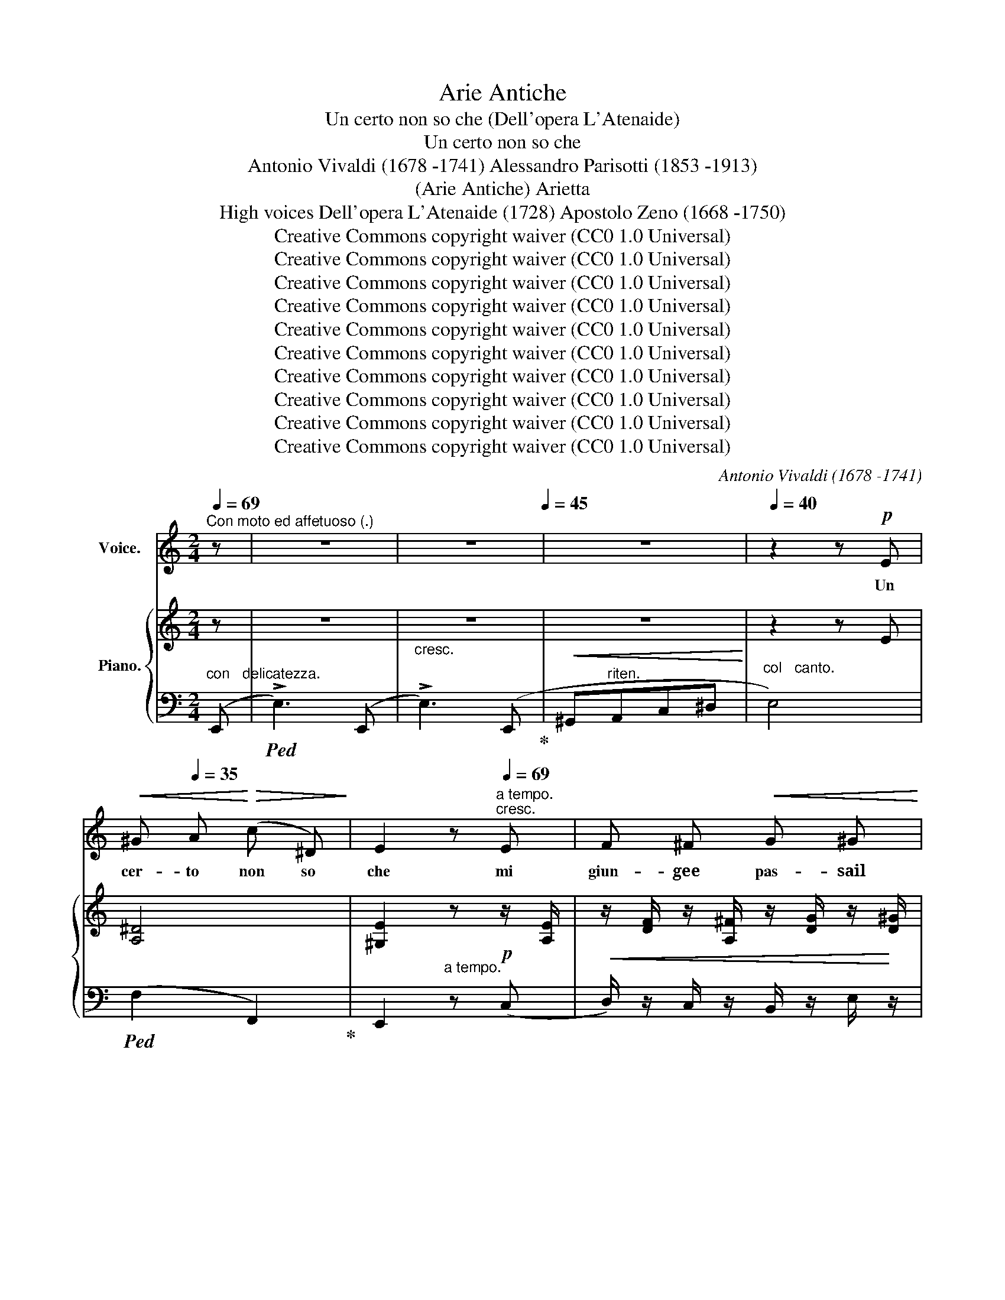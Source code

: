 X:1
T:Arie Antiche
T:Un certo non so che (Dell'opera L'Atenaide)
T:Un certo non so che
T:Antonio Vivaldi (1678 -1741) Alessandro Parisotti (1853 -1913)
T:(Arie Antiche) Arietta
T:High voices Dell'opera L'Atenaide (1728) Apostolo Zeno (1668 -1750)
T:Creative Commons copyright waiver (CC0 1.0 Universal)
T:Creative Commons copyright waiver (CC0 1.0 Universal)
T:Creative Commons copyright waiver (CC0 1.0 Universal)
T:Creative Commons copyright waiver (CC0 1.0 Universal)
T:Creative Commons copyright waiver (CC0 1.0 Universal)
T:Creative Commons copyright waiver (CC0 1.0 Universal)
T:Creative Commons copyright waiver (CC0 1.0 Universal)
T:Creative Commons copyright waiver (CC0 1.0 Universal)
T:Creative Commons copyright waiver (CC0 1.0 Universal)
T:Creative Commons copyright waiver (CC0 1.0 Universal)
C:Antonio Vivaldi (1678 -1741)
Z:Apostolo Zeno (1668 -1750)
Z:Creative Commons copyright waiver (CC0 1.0 Universal)
%%score ( 1 2 ) { ( 3 5 7 ) | ( 4 6 ) }
L:1/8
Q:1/4=69
M:2/4
K:C
V:1 treble nm="Voice."
V:2 treble 
V:3 treble nm="Piano."
V:5 treble 
V:7 treble 
V:4 bass 
V:6 bass 
V:1
"^Con moto ed affetuoso (.)" z | z4 | z4[Q:1/4=45] | z4 |[Q:1/4=40] z2 z!p! E | %5
w: ||||Un|
!<(! ^G[Q:1/4=35] A!<)!!>(! (c ^D)!>)! | E2 z[Q:1/4=69]"^a tempo.""^cresc." E | F ^F!<(! G ^G!<)! | %8
w: cer- to non so|che mi|giun- gee pas- sail|
 A2 z B | c ^c d ^d |!f! e2 z!p! F | E3 F | E3 F | E3"^cresc." c | B3 c | B3!<(! c | %16
w: cor, mi|giun- gee pas- sail|cor, e|pur do-|lor non|è, e|pur do-|lor non|
 (B^c/^d/!<)!!f![Q:1/4=60]e)!p! A |[Q:1/4=55] (GB-B/)[Q:1/4=45]"^poco rit." z/[Q:1/4=50] (^F/>G/) | %18
w: è, _ _ _ do|lor _ _ non _|
 E2 z2 | z2 z!mf!"^Più  sostenuto."[Q:1/4=60] E |!<(! (E c)!<)!!>(! c!>)! A | %21
w: è.|Un|cer- to non so|
 (.G^F)[Q:1/4=65] z F |!<(! (^F d)!<)!!>(! d B!>)! | (A^G) z e/ c/ | %24
w: che, _ un|cer- to non so|che, * non so|
[Q:1/4=74]"^animato."!<(! (3(A/^G/A/) (3(B/A/B/)"^cresc." (3(c/B/c/)!<)! (3(d/c/d/) | %25
w: che * * mi * * pas- * * sail * *|
!f![Q:1/4=72] e2 z F | E3 F |"^cresc." E3 F | E3 e | %29
w: cor, e|pur do-|lor non|è, e|
!f![Q:1/4=68]!>(! (d/c/)[Q:1/4=66] (B/A/)!>)!!p![Q:1/4=60] F[Q:1/4=55]"^rit." z/ ^G/ | %30
w: pur _ do- * lor non|
 A2 z2[Q:1/4=50] | z2 z!p![Q:1/4=48]"^lento." A |!>(! ^G =G!>)! ^F E |!>(! B2- B!>)! z | %34
w: è.|Se|que- sto fos- sea-|mor? _|
[Q:1/4=56]"^a tempo."!f! e B/ G/!>(! ^F (E/!>)!c/) |!>(! B2- B!>)! z | %36
w: nel suo vo- ra- cear- *|dor,- *|
[Q:1/4=54]!>(! c A/!>)! F/ E (C/[Q:1/4=62]F/) |!<(! E ^D E!<)! ^F | %38
w: nel suo vo- ra- cear- *|dor,- già po- siin-|
 (G/>E/)!f! E[Q:1/4=60]{E} (^A/>E/) E |[Q:1/4=54] B2 z3/2!mf! G/ | %40
w: cau- * ta, po- * siil|piè! Se|
[Q:1/4=62]"^Sostenuto espress.."!<(! e d!<)! c!>(! (E/A/)!>)! | !>!A2 z[Q:1/4=66]"^a tempo." A | %42
w: que- sto fos- sea- *|mor? nel|
!f! d A f3/2!>(! d/ | (c2 B)!>)! z |[Q:1/4=62] !>!c E/ F/ G G | C!mf!!<(! ^C D!<)! E | %46
w: suo vo- ra- cear-|dor, _|nel suo vo- ra- cear-|dor già po- siin-|
!>(! (F/>D/)!>)! D!>(! d3/2!>)! ^G/ | A3/2[Q:1/4=56] A/!f!!>(! d3/2[Q:1/4=50] ^G/!>)! | A2 z2 | %49
w: cau- * ta, po- siil|piè, in- cau- tail|piè!|
 z4[Q:1/4=44] | z2!p! z[Q:1/4=38]"^molto ritard." E | ^G A (=c ^D) | %52
w: |Un|cer- to non so|
 E2 z[Q:1/4=69]"^a tempo."!mf! E | F ^F"^cresc." G ^G | A2 z B | c ^c d ^d | %56
w: che mi|giun- gee pas- sail|cor, mi|giun- gee pas- sail|
!f! e2 z!p![Q:1/4=67] F | E3 F | E3 F |"^cresc." E3 c | B3 c |!<(! B3 c | %62
w: cor, e|pur do-|lor non|è, e|pur do-|lor non|
 (B[Q:1/4=60]^c/^d/!<)!!f!e)!p![Q:1/4=58] A | (G[Q:1/4=55]B-[Q:1/4=48]"^poco rit."B/) z/ (^F/>G/) | %64
w: è, _ _ _ do-|lor _ _ non _|
[Q:1/4=40] E2 z2 |"^Più  sostenuto."[Q:1/4=60] z2[Q:1/4=64] z!mf! E |!<(! E c!<)!!>(! c!>)! A | %67
w: è.|Un|cer- to non so|
 ((!>!G^F)) z F |!<(! ((^F[Q:1/4=65] d))!<)!!>(! d B!>)! |[Q:1/4=68] ((A^G)) z e/ c/ | %70
w: che, _ un|cer- to non so|che, _ non so|
[Q:1/4=72]"^animato."!<(! (3(A/c/B/) (3(B/d/c/) (3(c/e/d/) (3(d/f/!<)!e/) |!f! e2 z!p! F | %72
w: che _ _ mi _ _ pas- * * sail * *|cor, e|
 E3[Q:1/4=68] F |"^cresc." E3 F |[Q:1/4=66]"^portando." E3 e | %75
w: pur do-|lor non|è, e|
!f!!>(! ((d/c/))[Q:1/4=64] ((B/A/))!>)!!p!!p! F[Q:1/4=60]"^rit." z/ ^G/ | A2 z[Q:1/4=66] E | %77
w: pur _ do- * lor non|è; mi|
!<(! F ^F G ^G!<)! | A2[Q:1/4=67] z"^cresc." B | c ^c d ^d |!f! e2 z[Q:1/4=62] ((e/"^dim."c/) | %81
w: giun- gee pas- sail|cor, mi|giun- gee pas- sail|cor, e _|
 !>!_B3 (c/d/) |!>(! !>!^G3 (A/!>)!=B/) | !>!E2-) E[Q:1/4=55]"^cresc." (e | %84
w: pur do- *|lor non _|è, * e|
 (!>!d/c/) (^G/A/) (!>!c/B/)) z/ E/ |[Q:1/4=50] (!>!f/e/) (^G/A/) (!>!c/B/) (A/G/) | %86
w: pur- * do- * lor _ non|è, _ do- * lor _ non _|
[Q:1/4=30]"^ritard."!>(! (f/e/) (d/c/)!>)!!p! (c/[Q:1/4=40]_B/) z/ ^G/ | A2 z2 | z4 | %89
w: è, _ do- * lor _ non|è!||
 z4[Q:1/4=35] | z4 | z4 |] %92
w: |||
V:2
 x | x4 | x4 | x4 | x4 | x4 | x4 | x4 | x4 | x4 | x4 | x4 | x4 | x4 | x4 | x4 | x4 | x4 | x4 | x4 | %20
 x4 | x4 | x4 | x3 (e/c/) | x4 | x4 | x4 | x4 | x4 | x4 | x4 | x4 | x4 | x4 | x4 | x4 | x4 | x4 | %38
 x E/ x5/2 | x4 | x4 | x4 | x4 | x4 | x4 | x4 | x4 | x4 | x4 | x4 | x4 | x4 | x4 | x4 | x4 | x4 | %56
 x4 | x4 | x4 | x4 | x4 | x4 | x4 | x4 | x4 | x4 | x4 | x4 | x4 | x3 (e/c/) | x4 | x4 | x4 | x4 | %74
 x4 | x4 | x4 | x4 | x4 | x4 | x4 | x4 | x4 | x4 | x4 | x4 | x4 | x4 | x4 | x4 | x4 | x4 |] %92
V:3
 z | z4 |"_cresc." z4 |!<(! z4!<)! | z2 z E | [A,^D]4 | [^G,E]2 z!p! z/ [A,E]/ | %7
!<(! z/ [DF]/ z/ [A,^F]/ z/ [DG]/ z/!<)! [D^G]/ | z/ (A/ A2) z/ [^GB]/ | %9
"_cresc." z/ [Ac]/ z/ [E^c]/ z/ [Ad]/ z/ [A^d]/ |!f! z/ (e/ e2)!p! z/ [DF]/ | E2- E z/ [DF]/ | %12
 E2- E z/ [DF]/ |!<(! z/ [CE]/ z/ [D^G]/ z/!<)!!>(! [EA]/"_cresc." z/!>)! [Ac]/ | %14
!>(! B2- B!>)! z/ [Ac]/ |!>(! B2- B!>)! z/!sfz! [Ac]/ | %16
 B-!>(![GB]/[^FA]/- [FA]/[EG]/ z/!>)!!p! [=FA]/ | G2 z [A,^D] |!>(! ([EG] B2!>)! ^F/>G/ | %19
 E2-) E z |!mf! !arpeggio![G,CE]2 z [CEA] | G^F- F2 | !arpeggio![B,D^F]2 z [B,FB] | %23
 z/ [E^G][EA][EB][Ec]/ |"^animato.""_cresc." [=FA]/ z/ [^GB]/ z/ [Ac]/ z/ [Ad]/ z/ | %25
 (ea) z!>(! z/ [DF]/!>)! | z/ [CE]/ z/ [D^G]/ z/ [EA]/!>(! z/"_cresc." [DF]/!>)! | %27
 x z/!>(! [^Gd][Ac]/!>)! z/ [DF]/ | x/ [CE]/ z/!>(! [^Gdf]!>)![Ace][EB]/ | [EAc] z!p! z z/ ^G/ | %30
!f! (f/!>(!e/d/c/ c/B/!>)!A/^G/ |!p! A2-) A x |!pp! [B,E^G] z [^A,E] z | [^F,B,^D]2 z2 | %34
!f! [EBe] z z2 | z!>(! B/>G/^F!>)!E |!sfz! [CEc] z z2 | %37
 z/!<(! [B,E]/ z/ [C^D]/ z/ E/ z/!<)! [D^F]/ |"_cresc." z/ [EG]/ z/ [B,E]/ z/ [E^A]/ z/ [^A,E]/ | %39
!f! z/ [B,^DB]/!>(! B3!>)! |!mf! [CEc]2- [CEc] z |!p! z/!<(! A/- A3!<)! |!sfz! .[DAd] z z2 | %43
!p! z/!<(! c/- c B2!<)! |!f!!>(! .[CGc]2 [G,DG]!>)! z | %45
!<(! z/ [A,C]/ z/ [A,^C]/ z/!<)! D/ z/ [CE]/ | z/"_cresc." [DF]/ z/ [A,D]/ z/ [DGd]/ z/ [D^G]/ | %47
!f! A>A- A/^G!>(!G/ | A2!>)! A!mf! (A |!<(! ^cd!<)!!>(!f!>)!^G | [^CEA]2) z!p! E- | E^D- D2 | %52
 [^G,B,E]2 z!p! z/ [A,E]/ | z/ [DF]/ z/ [A,^F]/ z/ [DG]/ z/ [D^G]/ | z/ (A/ A2) z/ [^GB]/ | %55
 z/ [Ac]/ z/ [E^c]/ z/ [Ad]/ z/ [A^d]/ | z/ e/- e2 z/!p! [DF]/ | E2- E z/ [DF]/ | %58
 E2- E"_cresc." z/ [DF]/ | z/ [CE]/ z/ [D^G]/ z/ [EA]/ z/ [Ac]/ | B2- B z/ [Ac]/ | %61
 B2- B z/!sfz! [Ac]/ | B-[GB]/[^FA]/- [FA]/[EG]/ z/!p! [=FA]/ | G2 z [A,^D] | %64
!>(! ([EG] B2 ^F/>!>)!G/ | E2-) E z |!mf! !arpeggio![G,CE]2 z [CEA] | G^F- F2 | %68
 !arpeggio![B,D^F]2 z [B,FB] | z/!<(! [E^G][EA][EB][Ec]/!<)! | %70
"_cresc." [=FA]/ z/ [^GB]/ z/ [Ac]/ z/ [Ad]/ z/ |!sfz! ((ea)) z z/!p! [DF]/ | %72
 z/ [CE]/ z/ [D^G]/ z/ [EA]/ z/"_cresc." [DF]/ | x z/!>(! [^Gd][Ac]/ z/!>)! [DF]/ | %74
 x/!>(! [CE]/ z/ [^Gdf]!>)![Ace][EB]/ | [EAc] z z2 |!<(! z/ [A,C]!<)!!>(![A,D][A,E]!>)![CE]/ | %77
!<(! z/ [DF]/ z/ [A,^F]/ z/ [DG]/ z/!<)! [D^G]/ | z/ A/- A2"_cresc." z/ [^GB]/ | %79
 z/ [Ac]/ z/ [E^c]/ z/ [Ad]/ z/ [A^d]/ |!f! z/ e/- e2 z/ [Ec]/ |!mf! [D=F_B]2- [DFB]B/A/ | %82
 [E^G]/ z/ z/ (F/ E-!p!E/D/) | [A,E] z z z/!f! [E-B]/ | [EAc] z/"_cresc." (E/ [DF]) z/ E/ | %85
 [A,EA]2 ([DF]F/)E/ | !arpeggio![CEA-] z A/_B/ z | z z/ [A,-DF]/[A,CE] z/!f! [Fdf]/- | %88
 [Fdf]/[Fdf]/ z/ [de^g]/- [deg]/[cea]/!mf! z/ [DF]/- | %89
!<(! [DF]/[CE]/ z/!<)!!>(! [^Gdf]/- [Gdf]/[Ace]/!>)!"_dim." z/ [B,D]/- | %90
 [B,D]/[A,C]/ z/!p! x/ x!f! .[^Ge^g] | .[Aea] z z2 |] %92
V:4
"^con   delicatezza." (E,, |!ped! !>!E,3) (E,, | !>!E,3) (E,,!ped-up! | ^G,,"^riten."A,,C,^D, | %4
"^col   canto." E,4) |!ped! (F,2 F,,2)!ped-up! | E,,2"^a tempo." z (C, | %7
D,/) z/ C,/ z/ B,,/ z/ E,/ z/ |!ped! A,,A,A,!ped-up! (E, |A,/) z/ =G,/ z/ F,/ z/ B,/ z/ | %10
!ped! E,E!ped-up!E x |!ped![I:staff -1] C/!>(![I:staff +1]E,-[E,-^G,]!ped-up![E,A,]/!>)! x | %12
!ped![I:staff -1] C/!>(![I:staff +1]E,-[E,-^G,]!ped-up![E,A,]/!>)! x | x/ z/ (B,C/) z/ (^F, | %14
!ped! E,^F,!ped-up!G,) (^D, |!ped!E,^F,!ped-up!G,) (^D,, |E,,) (B,,C,A,, | %17
 B,,) z"^poco rit." B,,, z | [E,G,] z [B,,A,]2 | E,,E,E, z |!ped! [C,E,]2 z!ped-up! C, | %21
 D,>E,D,C, |!ped! !arpeggio!^F,2 z!ped-up! D, | E,^F,^G,A, | F,/ z/ E,/ z/ A,/ z/ B,/ z/ | %25
!ped! [CE]2 z!ped-up! (!>!^G, | A,B,!ped!C) (^G,!ped-up! |A,B,C)!ped! (!>!^G,,!ped-up! | %28
A,,) (!>!B,C^G, |!ped! A,C,)!ped-up!.D,"^rit.".E, |!ped! C,,[C,E,A,]!ped-up! D,,[E,B,] | %31
!ped! A,,A,!ped-up!A,"^col  canto." ^F, | E, z C, z | B,,2 z2 |"^a tempo." [E,,B,,=G,] z z2 | %35
 z!ped! !arpeggio![E,,B,,G,][E,,B,,G,][E,,B,,G,]!ped-up! | [A,,E,A,] z z2 | %37
!ped! !>!G,,/ z/ (A,!ped-up!G,^F,) |!ped! (E,G,/)!ped-up! z/!ped! (C,, E,/)!ped-up! z/ | %39
 B,,,!ped! .[G,,^D,G,].[G,,D,G,].[G,,D,G,]!ped-up! |"^sostenuto." [C,G,]2- [C,G,] z | %41
 (F,G,"^a tempo."F,E,) | !arpeggio![D,,A,,F,] z z2 | (G,A,G,F,) | %44
!ped! [E,G,] z!ped-up! [B,,,B,,] z | [A,,,A,,] (G,F,E, | %46
!ped! D,F,/)!ped-up!!ped! x/ (!>!_B,,,E,/)!ped-up! z/ | .A,,, (A,!ped! _B,,[I:staff -1]E)!ped-up! | %48
[I:staff +1] A,,A,A, z | z!ped!"^ritard." (A, !>!_B,2)!ped-up! | A,2 z2 | %51
"^col   canto."!ped! F,2 F,,2!ped-up! | E,,2 z"^a tempo." (C, |D,/) z/ C,/ z/ B,,/ z/ E,/ z/ | %54
!ped! A,,A,!ped-up!A, (E, | A,/) z/ =G,/ z/ F,/ z/ B,/ z/ |!ped! E,E!ped-up!E x | %57
[I:staff -1] C/!ped![I:staff +1]E,[E,^G,]!ped-up![E,A,]/ x | %58
[I:staff -1] C/!ped![I:staff +1]E,-[E,-^G,]!ped-up![E,A,]/ x | %59
 x/!ped! z/ (!>!B,!ped-up!C/) z/ (^D, |!ped! E,^F,!ped-up!G,) (^D, |E,^F,G,) (!>!^D,, | %62
E,,) (B,,C,A,, | B,,)"^poco rit." z!ped! B,,, z!ped-up! | [E,G,] z [B,,A,]2 | E,,E,E, z | %66
!ped! [C,E,]2 z!ped-up! C, | D,>E,D,C, | !arpeggio!^F,2 z (D, | (E,)^F,^G,A, | %70
 =F,/)"^animato." z/ E,/ z/ A,/ z/ B,/ z/ | [CE]2 z (^G, | A,B,C) (^G, |A,B,C) ((!>!^G,, | %74
A,,)) (B,C^G, | A,)C,"^rit.".D,.E, | (A,,B,,C,A,, | D,) C,/ z/ B,,/ z/ E,/ z/ | A,,A,A, (E, | %79
A,) =G,/ z/ F,/ z/ B,/ z/ |!ped! (E,^F,!ped-up!^G,A,) |!ped! (D,^C,!ped-up!D,=F,) | E, (D,=C,=B,, | %83
C,)!ped! z z!ped-up! z/ (^G,,/ |!ped! A,,)([C,E,A,]!ped-up!D,[E,^G,]) | %85
!ped! C,,([C,E,A,]!ped-up![D,F,][E,B,D]) |"^col   canto."!ped! C,,[C,E,A,]!ped-up! D,, E,, | %87
 A,,,A,,A,,!ped! (!>!^G,!ped-up! | A,B,C)!ped! (^G, |A,!ped-up!!ped!B,C)!ped-up! (F, | %90
E,) x/ [B,,D,]/- [B,,D,]/[A,,C,]/ .[E,B,D] | !arpeggio!.[A,,E,C].A,,, z2 |] %92
V:5
 x | x4 | x4 | x4 | x4 | x4 | x4 | x4 | x/ (C[DF][CE]/) x | x4 | x/ (^G[Ac][GB]/) x | x4 | x4 | %13
 x4 | G/B,-[B,-^D][B,E] x/ | G/B,-[B,-^D][B,E] x/ | G/-B,/- B,/ x5/2 | EB, x2 | x4 | %19
 z/ ([G,B,][A,C][G,B,]/) x | x4 | z/!>(! [A,D]/z/[A,D]/z/[A,D]/!>)! z | x4 | x4 | x4 | A2 x2 | x4 | %27
 z/ [CE-]/ E2 x | x4 | x4 | AE FD | z/ [A,C]/ z/ [B,D]/ z/ [CE]/ z/ [B,^DA]/ | x4 | x4 | x4 | %35
 x B,- B,2 | x4 | x5/2 B,/-B, | x4 | x [B,F][B,F][B,F] | x4 | %41
 x/ [CFA]/ z/ [CF]/ z/ [CF]/ z/ [^CG]/ | x4 | x/ [DG]/z/[DG]/z/[DG]/z/[DG]/ | x4 | x5/2 A,/-A, | %46
 x4 | z/ [^CE]/-[CE] D2 | z/ ([^CE][D^F]/[CE]) z | x [D=F]2 [DE] | x4 | A,4 | x4 | x4 | %54
 x/ (C[DF][CE]/) x | x4 | x/ (^G[Ac][GB]/) x | x4 | x4 | x4 | G/B,-[B,-^D][B,E] x/ | %61
 G/B,-[B,-^D][B,E] x/ | G/-B,/- B,/ x5/2 | EB, x2 | x4 | z/ [G,B,][A,C][G,B,]/ x | x4 | %67
 z/ [A,D]/z/[A,D]/z/[A,D]/ z | x4 | x4 | x4 | A2 x2 | x4 | z/ !^![CE-]/ E2 x | x4 | x4 | x4 | x4 | %78
 x/ (C[DF][CE]/) x | x4 | x/ [E-^G][E-A][EB]/ x | x4 | x4 | x4 | x4 | x4 | !arpeggio!A, x F x | %87
 x4 | x4 | x4 | x4 | x4 |] %92
V:6
 x | x4 | x4 | x4 | x4 | x4 | x4 | x4 | x4 | x4 | x3 (^G, |A,/) z/ B,,C, (^G, |A,/) z/ (B,,C,^G,, | %13
A,,/) x7/2 | x4 | x4 | x4 | x4 | x4 | x4 | x4 | x4 | !arpeggio!B,,2 x2 | x4 | x4 | x4 | x4 | x4 | %28
 x4 | x4 | x4 | x4 | x4 | x4 | x4 | x4 | x4 | x4 | x4 | x4 | x4 | x4 | x4 | x4 | x4 | x/ E,/ x3 | %46
 x4 | x4 | x4 | x4 | x4 | x4 | x4 | x4 | x4 | x4 | x3 (^G, |A,/) z/ (B,,C,) (!>!^G, | %58
A,/) z/ (B,,C,!>!^G,, |A,,/) x7/2 | x4 | x4 | x4 | x4 | x4 | x4 | x4 | x4 | !arpeggio!B,,2 x2 | %69
 x4 | x4 | x4 | x4 | x4 | x4 | x4 | x4 | x4 | x4 | x4 | x4 | x4 | x4 | x4 | x4 | x4 | x4 | x4 | %88
 x4 | x4 | x (F,,E,,) x | x4 |] %92
V:7
 x | x4 | x4 | x4 | x4 | x4 | x4 | x4 | x4 | x4 | x4 | x4 | x4 | x4 | x4 | x4 | x4 | x4 | x4 | x4 | %20
 x4 | x4 | x4 | x4 | x4 | x4 | x4 | x4 | x4 | x4 | x4 | x4 | x4 | x4 | x4 | x4 | x4 | x4 | x4 | %39
 x4 | x4 | x4 | x4 | x4 | x4 | x4 | x4 | x4 | x4 | x4 | x4 | x2 =CB, | x4 | x4 | x4 | x4 | x4 | %57
 x4 | x4 | x4 | x4 | x4 | x4 | x4 | x4 | x4 | x4 | x4 | x4 | x4 | x4 | x4 | x4 | x4 | x4 | x4 | %76
 x4 | x4 | x4 | x4 | x4 | x4 | x4 | x4 | x4 | x4 | x4 | x4 | x4 | x4 | x4 | x4 |] %92

